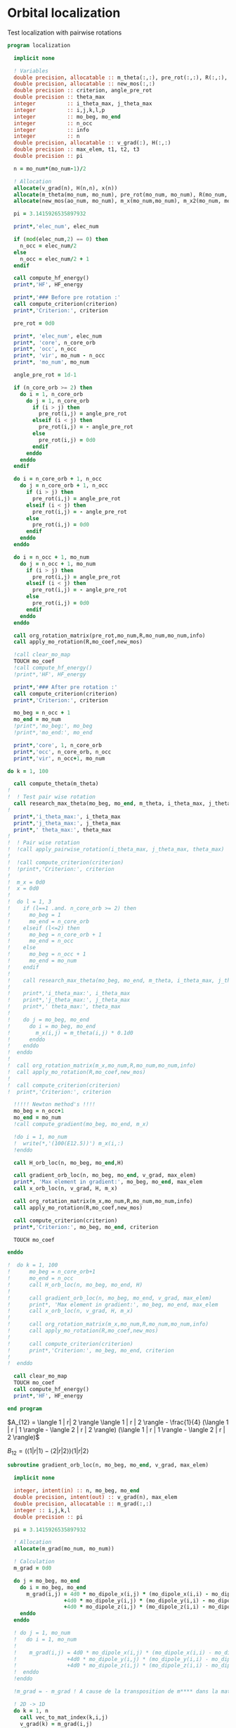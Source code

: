 * Orbital localization

Test localization with pairwise rotations

#+BEGIN_SRC f90 :comments org :tangle localization.irp.f
program localization

  implicit none

  ! Variables
  double precision, allocatable :: m_theta(:,:), pre_rot(:,:), R(:,:), m_x(:,:), m_x2(:,:), x(:)
  double precision, allocatable :: new_mos(:,:)
  double precision :: criterion, angle_pre_rot
  double precision :: theta_max
  integer          :: i_theta_max, j_theta_max
  integer          :: i,j,k,l,p
  integer          :: mo_beg, mo_end
  integer          :: n_occ
  integer          :: info
  integer          :: n
  double precision, allocatable :: v_grad(:), H(:,:)
  double precision :: max_elem, t1, t2, t3
  double precision :: pi
 
  n = mo_num*(mo_num-1)/2

  ! Allocation
  allocate(v_grad(n), H(n,n), x(n))
  allocate(m_theta(mo_num, mo_num), pre_rot(mo_num, mo_num), R(mo_num, mo_num))
  allocate(new_mos(ao_num, mo_num), m_x(mo_num,mo_num), m_x2(mo_num, mo_num))

  pi = 3.1415926535897932
  
  print*,'elec_num', elec_num
  
  if (mod(elec_num,2) == 0) then
    n_occ = elec_num/2
  else
    n_occ = elec_num/2 + 1
  endif

  call compute_hf_energy()
  print*,'HF', HF_energy

  print*,'### Before pre rotation :'
  call compute_criterion(criterion)
  print*,'Criterion:', criterion

  pre_rot = 0d0

  print*, 'elec_num', elec_num
  print*, 'core', n_core_orb
  print*, 'occ', n_occ
  print*, 'vir', mo_num - n_occ
  print*, 'mo_num', mo_num

  angle_pre_rot = 1d-1

  if (n_core_orb >= 2) then
    do i = 1, n_core_orb
      do j = 1, n_core_orb
        if (i > j) then
          pre_rot(i,j) = angle_pre_rot
        elseif (i < j) then
          pre_rot(i,j) = - angle_pre_rot
        else
          pre_rot(i,j) = 0d0
        endif
      enddo
    enddo
  endif
  
  do i = n_core_orb + 1, n_occ
    do j = n_core_orb + 1, n_occ
      if (i > j) then
        pre_rot(i,j) = angle_pre_rot
      elseif (i < j) then
        pre_rot(i,j) = - angle_pre_rot
      else
        pre_rot(i,j) = 0d0
      endif
    enddo
  enddo

  do i = n_occ + 1, mo_num
    do j = n_occ + 1, mo_num
      if (i > j) then
        pre_rot(i,j) = angle_pre_rot
      elseif (i < j) then
        pre_rot(i,j) = - angle_pre_rot
      else
        pre_rot(i,j) = 0d0
      endif
    enddo
  enddo

  call org_rotation_matrix(pre_rot,mo_num,R,mo_num,mo_num,info)
  call apply_mo_rotation(R,mo_coef,new_mos)

  !call clear_mo_map
  TOUCH mo_coef
  !call compute_hf_energy()
  !print*,'HF', HF_energy

  print*,'### After pre rotation :'
  call compute_criterion(criterion)
  print*,'Criterion:', criterion

  mo_beg = n_occ + 1
  mo_end = mo_num
  !print*,'mo_beg:', mo_beg
  !print*,'mo_end:', mo_end

  print*,'core', 1, n_core_orb
  print*,'occ', n_core_orb, n_occ
  print*,'vir', n_occ+1, mo_num

do k = 1, 100

  call compute_theta(m_theta)
!
!  ! Test pair wise rotation
  call research_max_theta(mo_beg, mo_end, m_theta, i_theta_max, j_theta_max, theta_max)
!
  print*,'i_theta_max:', i_theta_max
  print*,'j_theta_max:', j_theta_max
  print*,' theta_max:', theta_max
!
!  ! Pair wise rotation
!  !call apply_pairwise_rotation(i_theta_max, j_theta_max, theta_max)
!
!  !call compute_criterion(criterion)
!  !print*,'Criterion:', criterion
!
!  m_x = 0d0
!  x = 0d0
!
!  do l = 1, 3
!    if (l==1 .and. n_core_orb >= 2) then
!      mo_beg = 1
!      mo_end = n_core_orb
!    elseif (l<=2) then
!      mo_beg = n_core_orb + 1
!      mo_end = n_occ
!    else
!      mo_beg = n_occ + 1
!      mo_end = mo_num
!    endif
!
!    call research_max_theta(mo_beg, mo_end, m_theta, i_theta_max, j_theta_max, theta_max)
!
!    print*,'i_theta_max:', i_theta_max
!    print*,'j_theta_max:', j_theta_max
!    print*,' theta_max:', theta_max
!
!    do j = mo_beg, mo_end
!      do i = mo_beg, mo_end
!        m_x(i,j) = m_theta(i,j) * 0.1d0
!      enddo
!    enddo
!  enddo
!
!  call org_rotation_matrix(m_x,mo_num,R,mo_num,mo_num,info)
!  call apply_mo_rotation(R,mo_coef,new_mos)
!
!  call compute_criterion(criterion)
!  print*,'Criterion:', criterion

  !!!!! Newton method's !!!!
  mo_beg = n_occ+1
  mo_end = mo_num
  !call compute_gradient(mo_beg, mo_end, m_x)

  !do i = 1, mo_num
  !  write(*,'(100(E12.5))') m_x(i,:)
  !enddo

  call H_orb_loc(n, mo_beg, mo_end,H)

  call gradient_orb_loc(n, mo_beg, mo_end, v_grad, max_elem)
  print*, 'Max element in gradient:', mo_beg, mo_end, max_elem
  call x_orb_loc(n, v_grad, H, m_x)

  call org_rotation_matrix(m_x,mo_num,R,mo_num,mo_num,info)
  call apply_mo_rotation(R,mo_coef,new_mos)

  call compute_criterion(criterion)
  print*,'Criterion:', mo_beg, mo_end, criterion

  TOUCH mo_coef 

enddo

!  do k = 1, 100
!      mo_beg = n_core_orb+1
!      mo_end = n_occ
!      call H_orb_loc(n, mo_beg, mo_end, H)
!
!      call gradient_orb_loc(n, mo_beg, mo_end, v_grad, max_elem)
!      print*, 'Max element in gradient:', mo_beg, mo_end, max_elem
!      call x_orb_loc(n, v_grad, H, m_x)
!      
!      call org_rotation_matrix(m_x,mo_num,R,mo_num,mo_num,info)
!      call apply_mo_rotation(R,mo_coef,new_mos)
!      
!      call compute_criterion(criterion)
!      print*,'Criterion:', mo_beg, mo_end, criterion
! 
!  enddo

  call clear_mo_map
  TOUCH mo_coef 
  call compute_hf_energy()
  print*,'HF', HF_energy

end program  
#+END_SRC

$A_{12} = \langle 1 | r| 2 \rangle \langle 1 | r | 2 \rangle -
\frac{1}{4} (\langle 1 | r | 1 \rangle - \langle 2 | r | 2 \rangle)
(\langle 1 | r | 1 \rangle - \langle 2 | r | 2 \rangle)$

$B_{12} = (\langle 1 | r | 1 \rangle - \langle 2 | r | 2 \rangle)
\langle 1 | r| 2 \rangle$

#+BEGIN_SRC  f90 :comments org :tangle localization.irp.f
subroutine gradient_orb_loc(n, mo_beg, mo_end, v_grad, max_elem)
  
  implicit none
  
  integer, intent(in) :: n, mo_beg, mo_end
  double precision, intent(out) :: v_grad(n), max_elem
  double precision, allocatable :: m_grad(:,:)
  integer :: i,j,k,l
  double precision :: pi

  pi = 3.1415926535897932
  
  ! Allocation
  allocate(m_grad(mo_num, mo_num))
 
  ! Calculation
  m_grad = 0d0

  do j = mo_beg, mo_end
    do i = mo_beg, mo_end
      m_grad(i,j) = 4d0 * mo_dipole_x(i,j) * (mo_dipole_x(i,i) - mo_dipole_x(j,j)) &
                  +4d0 * mo_dipole_y(i,j) * (mo_dipole_y(i,i) - mo_dipole_y(j,j)) &
                  +4d0 * mo_dipole_z(i,j) * (mo_dipole_z(i,i) - mo_dipole_z(j,j))
    enddo
  enddo

  ! do j = 1, mo_num
  !   do i = 1, mo_num
  !
  !    m_grad(i,j) = 4d0 * mo_dipole_x(i,j) * (mo_dipole_x(i,i) - mo_dipole_x(j,j)) &
  !                +4d0 * mo_dipole_y(i,j) * (mo_dipole_y(i,i) - mo_dipole_y(j,j)) &
  !                +4d0 * mo_dipole_z(i,j) * (mo_dipole_z(i,i) - mo_dipole_z(j,j))
  !  enddo
  !enddo

  !m_grad = - m_grad ! A cause de la transposition de m**** dans la matrice de rotation que je n'ai toujours pas enlevé
  
  ! 2D -> 1D
  do k = 1, n
    call vec_to_mat_index(k,i,j)
    v_grad(k) = m_grad(i,j) 
  enddo

  ! Maximum element in the gradient
  max_elem = 0d0
  do k = 1, n
    if (ABS(v_grad(k)) > max_elem) then
      max_elem = ABS(v_grad(k))
    endif
  enddo 

  ! Deallocation
  deallocate(m_grad)

end subroutine

subroutine H_orb_loc(n, mo_beg, mo_end, H)

  implicit none

  integer, intent(in) :: n, mo_beg, mo_end
  double precision, intent(out) :: H(n,n)
  double precision, allocatable :: H_4D(:,:,:,:), beta(:,:)
  integer :: i,j,k,l,pq,p,q,rs,r,s
  double precision :: max_elem

  ! Allocation
  allocate(H_4D(mo_num,mo_num,mo_num,mo_num), beta(mo_num,mo_num))
  
  ! Calculation
  beta = 0d0
  do j = mo_beg, mo_end
    do i = mo_beg, mo_end
      beta(i,j) = (mo_dipole_x(i,i) - mo_dipole_x(j,j))**2 - 4d0 * mo_dipole_x(i,j)**2 &
                 +(mo_dipole_y(i,i) - mo_dipole_y(j,j))**2 - 4d0 * mo_dipole_y(i,j)**2 &
                 +(mo_dipole_z(i,i) - mo_dipole_z(j,j))**2 - 4d0 * mo_dipole_z(i,j)**2
    enddo
  enddo

  H_4D = 0d0
  do i = mo_beg, mo_end !1, mo_num
    do j = mo_beg, mo_end !1, mo_num
      H_4D(i,j,i,j) = 4d0 * beta(i,j)
    enddo
  enddo
  
  ! 4D -> 2D
  do rs = 1, n
    call vec_to_mat_index(rs,r,s)
    do pq = 1, n
      call vec_to_mat_index(pq,p,q)
      H(pq,rs) = H_4D(p,q,r,s)   
    enddo
  enddo

  max_elem = 0d0
  do i = 1, n
    if (H(i,i) < max_elem) then
      max_elem = H(i,i)
    endif
  enddo
  print*, 'Min elem H:', max_elem

  max_elem = 0d0
  do i = 1, n
    if (H(i,i) > max_elem) then
      max_elem = H(i,i)
    endif
  enddo
  print*, 'Max elem H:', max_elem
  
  max_elem = 1d10
  do i = 1, n
    if (ABS(H(i,i)) < ABS(max_elem)) then
      max_elem = H(i,i)
    endif
  enddo
  print*, 'Near 0 elem H:', max_elem

  ! Deallocation
  deallocate(H_4D, beta)

end subroutine

subroutine x_orb_loc(n, v_grad, H, m_x)

  implicit none

  integer, intent(in) :: n
  double precision, intent(in) :: v_grad(n)
  double precision, intent(inout) :: H(n,n)
  double precision, intent(out) :: m_x(mo_num, mo_num)
  double precision, allocatable :: x(:)
  double precision :: lambda , accu, max_elem
  integer :: i,j,k, mo_beg, mo_end

  ! Allocation
  allocate(x(n))

  ! Level shifted hessian
  lambda = 0d0
  do i = 1, n
    if (H(i,i) < lambda) then
      lambda = H(i,i)
    endif
  enddo

  ! min element
  if (lambda < 0d0) then
    lambda = -lambda + 1d-6
  endif  
  
  print*, 'lambda', lambda
 
  x = 0d0
  !do i = 1,n
  !  if (ABS(H(i,i) > 1d-6)) then
  !    x(i) = - 1d0/(H(i,i) + lambda) * (-v_grad(i))
  !  endif
  !enddo

  do i = 1, n
    if (ABS(H(i,i)) > 1d-6) then
      x(i) = - 1d0/(ABS(H(i,i))+lambda) * (-v_grad(i)) 
    endif
  enddo

  
 
  ! 1D -> 2D
  m_x = 0d0
  do j = 1, mo_num
    do i = 1, mo_num
      if (i>j) then
        call mat_to_vec_index(i,j,k)
        m_x(i,j) = x(k)
      else
        m_x(i,j) = 0d0
      endif
    enddo
  enddo

  do j = 1, mo_num
    do i = 1, mo_num
      if (i<j) then
        m_x(i,j) = - m_x(j,i)
      endif
    enddo
  enddo


!  !!!!!!!!!!!!!!!!!! Test
!  accu = 0d0
!  do i = 1, n
!    if (H(i,i) < accu) then
!      accu = H(i,i)
!    endif
!  enddo
!  accu = accu - 1d-6
!
!  do i = 1, n
!    H(i,i) = H(i,i) - accu
!  enddo
!
!  x = 0d0
!  do i = 1, n 
!    if (ABS(H(i,i)) > 1d-6) then
!      x(i) = - 1d0/(H(i,i)) * (-v_grad(i))
!    else
!      x(i) = 0d0
!    endif
!  enddo
!
!  m_x = 0d0
!  do j = 1, mo_num 
!    do i = 1, mo_num 
!      if (i>j) then
!        call mat_to_vec_index(i,j,k)
!        m_x(i,j) = x(k)
!      else
!        m_x(i,j) = 0d0
!      endif
!    enddo
!  enddo
!
!  do j = 1, mo_num 
!    do i = 1, mo_num 
!      if (i<j) then
!        m_x(i,j) = - m_x(j,i)
!      endif
!    enddo
!  enddo

  ! Deallocation
  deallocate(x)

end subroutine

subroutine compute_gradient(mo_beg, mo_end, m_x)

  implicit none
  
  integer, intent(in) :: mo_beg, mo_end
  double precision, intent(out) :: m_x(mo_num, mo_num)
  double precision, allocatable :: gradient(:), hessian(:,:), x(:)
  double precision, allocatable :: m_gradient(:,:), beta(:,:), gamma(:,:), H(:,:,:,:)
  double precision :: accu, max_elem
  integer :: i,j,k,p,q,pq,r,s,rs,n

  n = mo_num*(mo_num-1)/2

  allocate(m_gradient(mo_num, mo_num))
  allocate(beta(mo_num, mo_num), gamma(mo_num, mo_num), H(mo_num,mo_num,mo_num,mo_num))
  allocate(hessian(n,n), x(n), gradient(n))

  beta = 0d0
  do j = 1, mo_num
    do i = 1, mo_num
      beta(i,j) = (mo_dipole_x(i,i) - mo_dipole_x(j,j))**2 - 4d0 *  mo_dipole_x(i,j)**2 &
                 +(mo_dipole_y(i,i) - mo_dipole_y(j,j))**2 - 4d0 *  mo_dipole_y(i,j)**2 &
                 +(mo_dipole_z(i,i) - mo_dipole_z(j,j))**2 - 4d0 *  mo_dipole_z(i,j)**2
    enddo
  enddo

  gamma = 0d0
  do j = 1, mo_num
    do i = 1, mo_num
      gamma(i,j) = 4d0 * mo_dipole_x(i,j) * (mo_dipole_x(i,i) - mo_dipole_x(j,j)) &
                  +4d0 * mo_dipole_y(i,j) * (mo_dipole_y(i,i) - mo_dipole_y(j,j)) &
                  +4d0 * mo_dipole_z(i,j) * (mo_dipole_z(i,i) - mo_dipole_z(j,j))
    enddo
  enddo

  m_gradient = 0d0
  do j = 1, mo_num
    do i = 1, mo_num
      m_gradient(i,j) = beta(i,j) * dsin(0d0) + gamma(i,j) * dcos(0d0) 
    enddo
  enddo

  do k = 1, n
    call vec_to_mat_index(k,i,j)
    gradient(k) = m_gradient(i,j)
  enddo 

  do k = 1, n
    call vec_to_mat_index(k,i,j)
  enddo

  max_elem = 0d0
  do k = 1, n
    if (ABS(gradient(k)) > max_elem) then
      max_elem = ABS(gradient(k))
    endif
  enddo 
  print*, "Max element in the gradient:", max_elem

  H = 0d0
  do j = 1, mo_num
    do i = 1, mo_num
      H(i,j,i,j) = 4d0 * beta(i,j) * dcos(0d0) - 4d0 * gamma(i,j) * dsin(0d0)
    enddo
  enddo
  
  do rs = 1, n
    call vec_to_mat_index(rs,r,s)
    do pq = 1, n
      call vec_to_mat_index(pq,p,q)
      hessian(pq,rs) = H(p,q,r,s)   
    enddo
  enddo

  accu = 0d0
  do i = 1, n
    if (hessian(i,i) < accu) then
      accu = hessian(i,i)
    endif
  enddo
  accu = accu - 1d-6

  do i = 1, n
    hessian(i,i) = hessian(i,i) - accu
  enddo

  x = 0d0
  do i = 1, n 
    if (ABS(hessian(i,i)) > 1d-6) then
      x(i) = - 1d0/hessian(i,i) * (-gradient(i))
    else
      x(i) = 0d0
    endif
  enddo

  print*,'norm_grad', sum(gradient(:)**2)

  m_x = 0d0
  do j = mo_beg, mo_end
    do i = mo_beg, mo_end
      if (i>j) then
        call mat_to_vec_index(i,j,k)
        m_x(i,j) = x(k)
      else
        m_x(i,j) = 0d0
      endif
    enddo
  enddo

  do j = mo_beg, mo_end
    do i = mo_beg, mo_end
      if (i<j) then
        m_x(i,j) = - m_x(j,i)
      endif
    enddo
  enddo

  !print*,'hessian:'
  !do i = 1, n
  !  write(*,'(100(E12.5))') hessian(i,:)
  !enddo

  !print*,'gradient:'
  !do i = 1, n
  !  write(*,'(100(E12.5))') m_gradient(i,:)
  !enddo
end subroutine

subroutine compute_theta(m_theta)

  implicit none
  
  integer :: i,j
  double precision, intent(out) :: m_theta(mo_num, mo_num)

  double precision, allocatable :: A12(:,:), B12(:,:)
  double precision :: pi

  pi = 3.1415926535897932

  allocate(A12(mo_num, mo_num), B12(mo_num, mo_num))
  
  !A12
  do j = 1, mo_num
    do i = 1, mo_num
      A12(i,j) = mo_dipole_x(i,j) * mo_dipole_x(i,j) &
                 - 0.25d0 * (mo_dipole_x(i,i) - mo_dipole_x(j,j)) * &
                 (mo_dipole_x(i,i) - mo_dipole_x(j,j)) &
                + &
                mo_dipole_y(i,j) * mo_dipole_y(i,j) &
                 - 0.25d0 * (mo_dipole_y(i,i) - mo_dipole_y(j,j)) * &
                 (mo_dipole_y(i,i) - mo_dipole_y(j,j)) &
                + &
                mo_dipole_z(i,j) * mo_dipole_z(i,j) &
                 - 0.25d0 * (mo_dipole_z(i,i) - mo_dipole_z(j,j)) * &
                 (mo_dipole_z(i,i) - mo_dipole_z(j,j))
    enddo
  enddo

  !print*,'A12:'
  !do i = 1, mo_num
  !  write(*,'(100(E12.5))') A12(i,:)
  !enddo

  ! B12
  do j = 1, mo_num
    do i = 1, mo_num
      B12(i,j) = (mo_dipole_x(i,i) - mo_dipole_x(j,j)) * mo_dipole_x(i,j) &
                 + &
                 (mo_dipole_y(i,i) - mo_dipole_y(j,j)) * mo_dipole_y(i,j) &
                 + &
                 (mo_dipole_z(i,i) - mo_dipole_z(j,j)) * mo_dipole_z(i,j)
    enddo
  enddo

  !print*,'B12:'
  !do i = 1, mo_num
  !  write(*,'(100(E12.5))') B12(i,:)
  !enddo

  !print*,'@@@@@@@@@@@@@@@@@@@@@@@@@@@@@@@@@@@@@@@@@@@@@@@@@@@@@@@@'
  !print*,''
  !do j = 1, mo_num
  !  do i = 1, mo_num
  !    print*, mo_dipole_x(i,i) , mo_dipole_x(j,j), mo_dipole_x(i,j)
  !  enddo
  !enddo
 
  ! m_theta
  do j = 1, mo_num
    do i = 1, mo_num
      if (i == j) then
        m_theta(i,j) = 0d0     !(-B12(i,j), A12(i,j)) ?? pourquoi j'avais mis le - ici ????
      elseif (0.25d0 * atan2(B12(i,j), -A12(i,j)) >= 0d0) then
        m_theta(i,j) =  0d0 * pi * 0.25d0 + 0.25d0 * atan2(B12(i,j), -A12(i,j))
      else
        m_theta(i,j) = - 0d0 *pi * 0.25d0 + 0.25d0 * atan2(B12(i,j), -A12(i,j))
      endif
    enddo
  enddo

end subroutine

subroutine compute_criterion(criterion)

  implicit none

  double precision, intent(out) :: criterion
  integer :: i

  ! Criterion (= \sum_i <i|r|i>^2 )
  criterion = 0d0
  do i = 1, mo_num
    criterion = criterion + mo_dipole_x(i,i)**2 + mo_dipole_y(i,i)**2 + mo_dipole_z(i,i)**2
  enddo
  criterion = - criterion

end subroutine


subroutine research_max_theta(mo_beg, mo_end, m_theta, i_theta_max, j_theta_max, theta_max)

  implicit none

  integer, intent(in) :: mo_beg, mo_end
  double precision, intent(in) :: m_theta(mo_num, mo_num)
  integer, intent(out) :: i_theta_max, j_theta_max
  double precision, intent(out) :: theta_max
  integer :: i,j
  
  ! research the max theta for the MOs between mo_beg and mo_end

  theta_max = 0d0
  do j = mo_beg, mo_end
    do i = mo_beg, mo_end
      if (ABS(theta_max) <= ABS(m_theta(i,j))) then
        i_theta_max = i 
        j_theta_max = j 
        theta_max =  m_theta(i,j)
      endif
    enddo
  enddo

end subroutine

subroutine apply_pairwise_rotation(i_theta_max, j_theta_max, theta_max)

  implicit none

  integer, intent(in) :: i_theta_max, j_theta_max
  double precision, intent(in) :: theta_max
  double precision, allocatable :: new_mos(:,:)
  integer :: k

  allocate(new_mos(ao_num, mo_num))

  ! Rotation
  new_mos = mo_coef

  do k = 1, ao_num
    new_mos(k, i_theta_max) = mo_coef(k, i_theta_max) * cos(theta_max) &
                            + mo_coef(k, j_theta_max) * sin(theta_max)
    new_mos(k, j_theta_max) = - mo_coef(k, i_theta_max) * sin(theta_max) &
                            + mo_coef(k, j_theta_max) * cos(theta_max)
  enddo

  mo_coef = new_mos
  call save_mos()
  
  !call clear_mo_map
  !TOUCH mo_coef

end subroutine

subroutine compute_hf_energy()

  implicit none

  double precision :: energy, mo_two_e_integral
  integer :: i,j,k,l

  energy = 0d0
  do j = 1, mo_num
    do i = 1, mo_num
      energy = energy + mo_one_e_integrals(i,j) * one_e_dm_mo(i,j)
    enddo
  enddo

  do l = 1, mo_num
    do k = 1, mo_num
      do j = 1, mo_num
        do i = 1, mo_num
          energy = energy +0.5d0 * mo_two_e_integral(i,j,k,l) * two_e_dm_mo(i,j,k,l)
        enddo
      enddo
    enddo
  enddo

  energy = energy + nuclear_repulsion

  print*,'energy scf', energy

end subroutine
#+END_SRC

